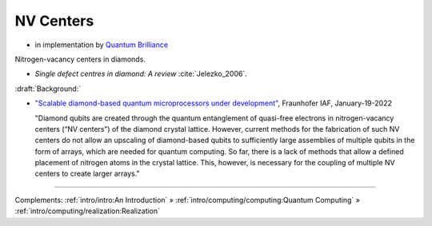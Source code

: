 
NV Centers
==========

- in implementation by
  `Quantum Brilliance <https://quantumbrilliance.com/>`_

Nitrogen-vacancy centers in diamonds.

- *Single defect centres in diamond: A review* :cite:`Jelezko_2006`.

:draft:`Background:`

- `"Scalable diamond-based quantum microprocessors under development" <https://www.iaf.fraunhofer.de/en/media-library/press-releases/scalable-diamond-based-quantum-microprocessors.html>`_,
  Fraunhofer IAF, January-19-2022
  
  "Diamond qubits are created through the quantum entanglement of quasi-free electrons in nitrogen-vacancy centers (“NV centers”) of the diamond crystal lattice. However, current methods for the fabrication of such NV centers do not allow an upscaling of diamond-based qubits to sufficiently large assemblies of multiple qubits in the form of arrays, which are needed for quantum computing. So far, there is a lack of methods that allow a defined placement of nitrogen atoms in the crystal lattice. This, however, is necessary for the coupling of multiple NV centers to create larger arrays."

-----

Complements:
:ref:`intro/intro:An Introduction` »
:ref:`intro/computing/computing:Quantum Computing` »
:ref:`intro/computing/realization:Realization`
